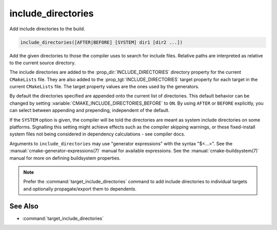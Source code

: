 include_directories
-------------------

Add include directories to the build.

.. code-block:: cmake

  include_directories([AFTER|BEFORE] [SYSTEM] dir1 [dir2 ...])

Add the given directories to those the compiler uses to search for
include files.  Relative paths are interpreted as relative to the
current source directory.

The include directories are added to the :prop_dir:`INCLUDE_DIRECTORIES`
directory property for the current ``CMakeLists`` file.  They are also
added to the :prop_tgt:`INCLUDE_DIRECTORIES` target property for each
target in the current ``CMakeLists`` file.  The target property values
are the ones used by the generators.

By default the directories specified are appended onto the current list of
directories.  This default behavior can be changed by setting
:variable:`CMAKE_INCLUDE_DIRECTORIES_BEFORE` to ``ON``.  By using
``AFTER`` or ``BEFORE`` explicitly, you can select between appending and
prepending, independent of the default.

If the ``SYSTEM`` option is given, the compiler will be told the
directories are meant as system include directories on some platforms.
Signalling this setting might achieve effects such as the compiler
skipping warnings, or these fixed-install system files not being
considered in dependency calculations - see compiler docs.

Arguments to ``include_directories`` may use "generator expressions" with
the syntax "$<...>".  See the :manual:`cmake-generator-expressions(7)`
manual for available expressions.  See the :manual:`cmake-buildsystem(7)`
manual for more on defining buildsystem properties.

.. note::

  Prefer the :command:`target_include_directories` command to add include
  directories to individual targets and optionally propagate/export them
  to dependents.

See Also
^^^^^^^^

* :command:`target_include_directories`
